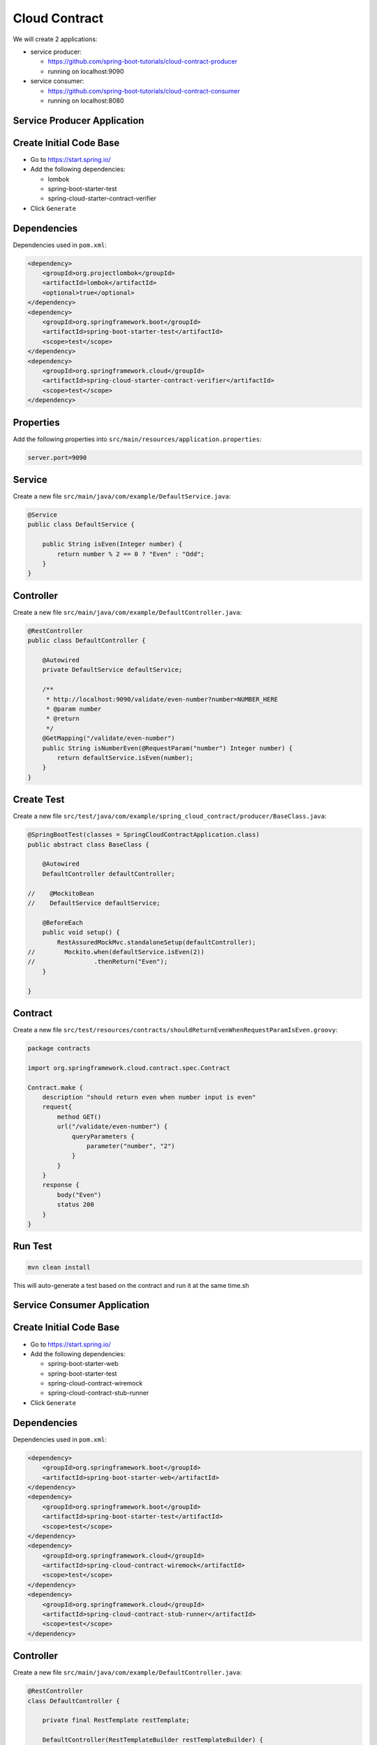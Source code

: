 Cloud Contract
==============

We will create 2 applications:

- service producer:

  - https://github.com/spring-boot-tutorials/cloud-contract-producer
  - running on localhost:9090

- service consumer:

  - https://github.com/spring-boot-tutorials/cloud-contract-consumer
  - running on localhost:8080








**Service Producer Application**
--------------------------------

Create Initial Code Base
------------------------

- Go to https://start.spring.io/
- Add the following dependencies:

  - lombok
  - spring-boot-starter-test
  - spring-cloud-starter-contract-verifier
- Click ``Generate``

Dependencies
------------

Dependencies used in ``pom.xml``:

.. code-block:: xml

    <dependency>
        <groupId>org.projectlombok</groupId>
        <artifactId>lombok</artifactId>
        <optional>true</optional>
    </dependency>
    <dependency>
        <groupId>org.springframework.boot</groupId>
        <artifactId>spring-boot-starter-test</artifactId>
        <scope>test</scope>
    </dependency>
    <dependency>
        <groupId>org.springframework.cloud</groupId>
        <artifactId>spring-cloud-starter-contract-verifier</artifactId>
        <scope>test</scope>
    </dependency>

Properties
----------

Add the following properties into ``src/main/resources/application.properties``:

.. code-block:: properties

    server.port=9090

Service
-------

Create a new file ``src/main/java/com/example/DefaultService.java``:

.. code-block:: java

    @Service
    public class DefaultService {

        public String isEven(Integer number) {
            return number % 2 == 0 ? "Even" : "Odd";
        }
    }

Controller
----------

Create a new file ``src/main/java/com/example/DefaultController.java``:

.. code-block:: java

    @RestController
    public class DefaultController {

        @Autowired
        private DefaultService defaultService;

        /**
         * http://localhost:9090/validate/even-number?number=NUMBER_HERE
         * @param number
         * @return
         */
        @GetMapping("/validate/even-number")
        public String isNumberEven(@RequestParam("number") Integer number) {
            return defaultService.isEven(number);
        }
    }

Create Test
-----------

Create a new file ``src/test/java/com/example/spring_cloud_contract/producer/BaseClass.java``:

.. code-block:: java

    @SpringBootTest(classes = SpringCloudContractApplication.class)
    public abstract class BaseClass {

        @Autowired
        DefaultController defaultController;

    //    @MockitoBean
    //    DefaultService defaultService;

        @BeforeEach
        public void setup() {
            RestAssuredMockMvc.standaloneSetup(defaultController);
    //        Mockito.when(defaultService.isEven(2))
    //                .thenReturn("Even");
        }

    }

Contract
--------

Create a new file ``src/test/resources/contracts/shouldReturnEvenWhenRequestParamIsEven.groovy``:

.. code-block:: groovy

    package contracts

    import org.springframework.cloud.contract.spec.Contract

    Contract.make {
        description "should return even when number input is even"
        request{
            method GET()
            url("/validate/even-number") {
                queryParameters {
                    parameter("number", "2")
                }
            }
        }
        response {
            body("Even")
            status 200
        }
    }

Run Test
--------

.. code-block:: sh

    mvn clean install

This will auto-generate a test based on the contract and run it at the same time.sh














**Service Consumer Application**
--------------------------------

Create Initial Code Base
------------------------

- Go to https://start.spring.io/
- Add the following dependencies:

  - spring-boot-starter-web
  - spring-boot-starter-test
  - spring-cloud-contract-wiremock
  - spring-cloud-contract-stub-runner
- Click ``Generate``

Dependencies
------------

Dependencies used in ``pom.xml``:

.. code-block:: xml

    <dependency>
        <groupId>org.springframework.boot</groupId>
        <artifactId>spring-boot-starter-web</artifactId>
    </dependency>
    <dependency>
        <groupId>org.springframework.boot</groupId>
        <artifactId>spring-boot-starter-test</artifactId>
        <scope>test</scope>
    </dependency>
    <dependency>
        <groupId>org.springframework.cloud</groupId>
        <artifactId>spring-cloud-contract-wiremock</artifactId>
        <scope>test</scope>
    </dependency>
    <dependency>
        <groupId>org.springframework.cloud</groupId>
        <artifactId>spring-cloud-contract-stub-runner</artifactId>
        <scope>test</scope>
    </dependency>

Controller
----------

Create a new file ``src/main/java/com/example/DefaultController.java``:

.. code-block:: java

    @RestController
    class DefaultController {

        private final RestTemplate restTemplate;

        DefaultController(RestTemplateBuilder restTemplateBuilder) {
            this.restTemplate = restTemplateBuilder.build();
        }

        @GetMapping("/calculate")
        public String checkOddAndEven(@RequestParam("number") Integer number) {
            return restTemplate.getForObject("http://localhost:9090/validate/prime-number?number=" + number, String.class);
        }
    }

Create Test
-----------

Create a new file ``src/test/java/com/example/spring_cloud_contract/consumer/SpringCloudContractApplicationTests.java``:

.. code-block:: java

    @SpringBootTest
    @AutoConfigureStubRunner(
    		ids = "com.example:spring-cloud-contract-producer:0.0.1-SNAPSHOT:stubs:9090",
    		stubsMode = StubRunnerProperties.StubsMode.LOCAL
    )
    class SpringCloudContractApplicationTests {

    	@Test
    	void get_person_from_service_contract() {
    		RestTemplate restTemplate = new RestTemplate();
    		ResponseEntity<String> responseEntity = restTemplate.getForEntity("http://localhost:9090/validate/even-number?number=2", String.class);

    		BDDAssertions.then(responseEntity.getStatusCode().is2xxSuccessful()).isEqualTo(true);
    		BDDAssertions.then(responseEntity.getBody()).isEqualTo("Even");
    	}
    }

Run Test
--------

.. code-block:: sh

    mvn clean package

